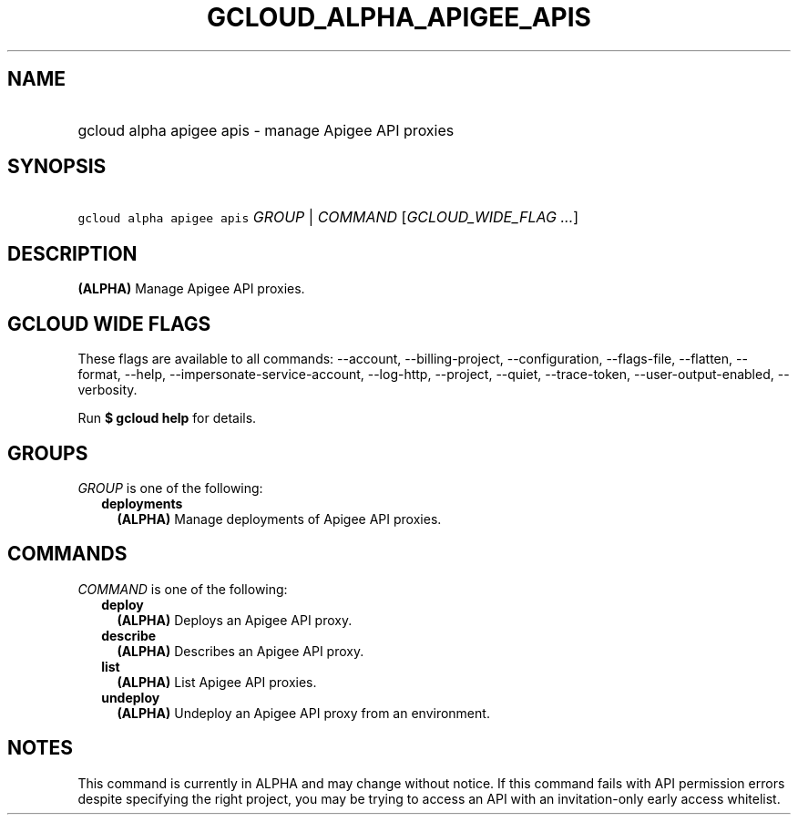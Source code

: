 
.TH "GCLOUD_ALPHA_APIGEE_APIS" 1



.SH "NAME"
.HP
gcloud alpha apigee apis \- manage Apigee API proxies



.SH "SYNOPSIS"
.HP
\f5gcloud alpha apigee apis\fR \fIGROUP\fR | \fICOMMAND\fR [\fIGCLOUD_WIDE_FLAG\ ...\fR]



.SH "DESCRIPTION"

\fB(ALPHA)\fR Manage Apigee API proxies.



.SH "GCLOUD WIDE FLAGS"

These flags are available to all commands: \-\-account, \-\-billing\-project,
\-\-configuration, \-\-flags\-file, \-\-flatten, \-\-format, \-\-help,
\-\-impersonate\-service\-account, \-\-log\-http, \-\-project, \-\-quiet,
\-\-trace\-token, \-\-user\-output\-enabled, \-\-verbosity.

Run \fB$ gcloud help\fR for details.



.SH "GROUPS"

\f5\fIGROUP\fR\fR is one of the following:

.RS 2m
.TP 2m
\fBdeployments\fR
\fB(ALPHA)\fR Manage deployments of Apigee API proxies.


.RE
.sp

.SH "COMMANDS"

\f5\fICOMMAND\fR\fR is one of the following:

.RS 2m
.TP 2m
\fBdeploy\fR
\fB(ALPHA)\fR Deploys an Apigee API proxy.

.TP 2m
\fBdescribe\fR
\fB(ALPHA)\fR Describes an Apigee API proxy.

.TP 2m
\fBlist\fR
\fB(ALPHA)\fR List Apigee API proxies.

.TP 2m
\fBundeploy\fR
\fB(ALPHA)\fR Undeploy an Apigee API proxy from an environment.


.RE
.sp

.SH "NOTES"

This command is currently in ALPHA and may change without notice. If this
command fails with API permission errors despite specifying the right project,
you may be trying to access an API with an invitation\-only early access
whitelist.

